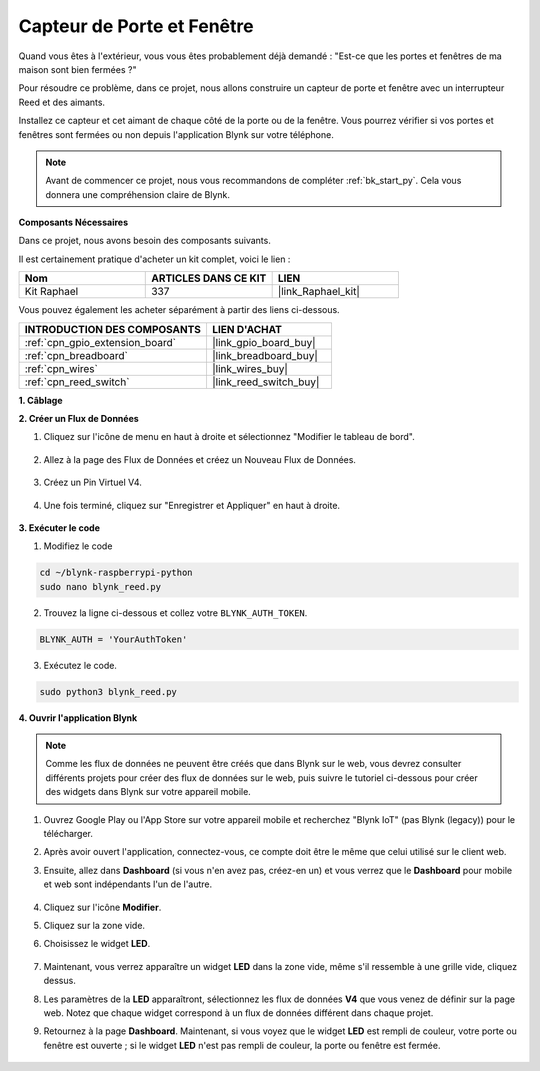  
.. _blynk_reed_py:

Capteur de Porte et Fenêtre
===============================

Quand vous êtes à l'extérieur, vous vous êtes probablement déjà demandé : "Est-ce que les portes et fenêtres de ma maison sont bien fermées ?"

Pour résoudre ce problème, dans ce projet, nous allons construire un capteur de porte et fenêtre avec un interrupteur Reed et des aimants.

Installez ce capteur et cet aimant de chaque côté de la porte ou de la fenêtre. Vous pourrez vérifier si vos portes et fenêtres sont fermées ou non depuis l'application Blynk sur votre téléphone.

.. note:: Avant de commencer ce projet, nous vous recommandons de compléter :ref:`bk_start_py`. Cela vous donnera une compréhension claire de Blynk.

**Composants Nécessaires**

Dans ce projet, nous avons besoin des composants suivants. 

Il est certainement pratique d'acheter un kit complet, voici le lien : 

.. list-table::
    :widths: 20 20 20
    :header-rows: 1

    *   - Nom	
        - ARTICLES DANS CE KIT
        - LIEN
    *   - Kit Raphael
        - 337
        - |link_Raphael_kit|

Vous pouvez également les acheter séparément à partir des liens ci-dessous.

.. list-table::
    :widths: 30 20
    :header-rows: 1

    *   - INTRODUCTION DES COMPOSANTS
        - LIEN D'ACHAT

    *   - :ref:`cpn_gpio_extension_board`
        - |link_gpio_board_buy|
    *   - :ref:`cpn_breadboard`
        - |link_breadboard_buy|
    *   - :ref:`cpn_wires`
        - |link_wires_buy|
    *   - :ref:`cpn_reed_switch`
        - |link_reed_switch_buy|



**1. Câblage**

.. image:: img/wiring_blynk_reed.png

**2. Créer un Flux de Données**

1. Cliquez sur l'icône de menu en haut à droite et sélectionnez "Modifier le tableau de bord".

    .. image:: img/sp220913_180231.png

2. Allez à la page des Flux de Données et créez un Nouveau Flux de Données.

    .. image:: img/sp220914_165911.png

3. Créez un Pin Virtuel V4.

    .. image:: img/sp220914_170113.png

#. Une fois terminé, cliquez sur "Enregistrer et Appliquer" en haut à droite.

    .. image:: img/sp220913_182300.png

**3. Exécuter le code**

1. Modifiez le code

.. raw:: html

   <run></run>

.. code-block:: 

    cd ~/blynk-raspberrypi-python
    sudo nano blynk_reed.py

2. Trouvez la ligne ci-dessous et collez votre ``BLYNK_AUTH_TOKEN``.

.. code-block:: python

    BLYNK_AUTH = 'YourAuthToken'

3. Exécutez le code.

.. raw:: html

   <run></run>

.. code-block:: 

    sudo python3 blynk_reed.py

**4. Ouvrir l'application Blynk**

.. note::

    Comme les flux de données ne peuvent être créés que dans Blynk sur le web, vous devrez consulter différents projets pour créer des flux de données sur le web, puis suivre le tutoriel ci-dessous pour créer des widgets dans Blynk sur votre appareil mobile.

#. Ouvrez Google Play ou l'App Store sur votre appareil mobile et recherchez "Blynk IoT" (pas Blynk (legacy)) pour le télécharger.
#. Après avoir ouvert l'application, connectez-vous, ce compte doit être le même que celui utilisé sur le client web.
#. Ensuite, allez dans **Dashboard** (si vous n'en avez pas, créez-en un) et vous verrez que le **Dashboard** pour mobile et web sont indépendants l'un de l'autre.

    .. image:: img/APP_1.jpg


#. Cliquez sur l'icône **Modifier**.
#. Cliquez sur la zone vide. 
#. Choisissez le widget **LED**.

    .. image:: img/APP_2.jpg      


#. Maintenant, vous verrez apparaître un widget **LED** dans la zone vide, même s'il ressemble à une grille vide, cliquez dessus.
#. Les paramètres de la **LED** apparaîtront, sélectionnez les flux de données **V4** que vous venez de définir sur la page web. Notez que chaque widget correspond à un flux de données différent dans chaque projet.
#. Retournez à la page **Dashboard**. Maintenant, si vous voyez que le widget **LED** est rempli de couleur, votre porte ou fenêtre est ouverte ; si le widget **LED** n'est pas rempli de couleur, la porte ou fenêtre est fermée.

    .. image:: img/APP_3.jpg


